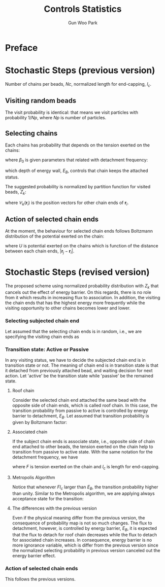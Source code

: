 
#+TITLE: Controls Statistics
#+AUTHOR: Gun Woo Park

* Preface

* Stochastic Steps (previous version)
Number of chains per beads, $Nc$, normalized length for end-capping, $l_c$.
** Visiting random beads
The visit probability is identical: that means we visit particles with probability $1/Np$, where $Np$ is number of particles. 

** Selecting chains
Each chains has probability that depends on the tension exerted on the chains:
\begin{equation}
P'(\mathbf{r}_i, \mathbf{r}_j) = \beta_0\exp\left((k_BT)^{-1}F(\mathbf{r}_i, \mathbf{r}_j)l_c\right),
\end{equation}
where $\beta_0$ is given parameters that related with detachment frequency:
\begin{equation}
\beta_0 = \Omega \exp(-E_B/k_BT),
\end{equation}
which depth of energy wall, $E_B$, controls that chain keeps the attached status.

The suggested probability is normalized by partition function for visited beads, $Z_k$:
\begin{equation}
Z_k = \sum_{i=1}^{N_{ce}}\beta_0\exp\left((k_BT)^{-1}F(\mathbf{r}_i, \mathbf{r}_{\mathscr{C}_k(\mathbf{r}_i)})l_c\right),
\end{equation}
where $\mathscr{C}_k(\mathbf{r}_i)$ is the position vectors for other chain ends of $\mathbf{r}_i$.


# Note that the barrier energy $E_B$ affect to $\beta_0$ which is canceled out since this is constant variables both of denominator and numerator. So, the normalized probability is NOT affected by the barrier energy.



** Action of selected chain ends
At the moment, the behaviour for selected chain ends follows Boltzmann distribution of the potential exerted on the chain:
\begin{equation}
p_k(\mathbf{r}_i, \mathbf{r}_j) = \exp\left(-(k_BT)^{-1}U(\mathbf{r}_i, \mathbf{r}_j)\right),
\end{equation}
where $U$ is potential exerted on the chains which is function of the distance between each chain ends, $\lvert\mathbf{r}_j - \mathbf{r}_i\rvert$.

* Stochastic Steps (revised version)
The proposed scheme using normalized probability distribution with $Z_k$ that cancels out the effect of energy barrier. On this regards, there is no role from it which results in increasing flux to association. In addition, the visiting the chain ends that has the highest energy more frequently while the visiting opportunity to other chains becomes lower and lower. 

*** Selecting subjected chain end
Let assumed that the selecting chain ends is in random, i.e., we are specifying the visiting chain ends as 
\begin{equation}
P_{i,k} = \frac{1}{2*Nc*Np}.
\end{equation}
*** Transition state: Active or Passive
In any visiting status, we have to decide the subjected chain end is in transition state or not. The meaning of chain end is in transition state is that it detached from previously attached bead, and waiting decision for next action. Let 'active' be the transition state while 'passive' be the remained state. 

**** Roof chain 
Consider the selected chain end attached the same bead with the opposite side of chain ends, which is called roof chain. In this case, the transition probability from passive to active is controlled by energy barrier to detachment, $E_B$. Let assumed that transition probability is given by Boltzmann factor:
\begin{equation}
\Pi_{P\to A} \equiv \frac{\exp\left(-(k_BT)^{-1}E_B\right)}{\exp(0)} = \exp\left(-(k_BT)^{-1}E_B\right) (\equiv \tilde{\beta}_0)
\end{equation}

**** Associated chain
If the subject chain ends is associate state, i.e., opposite side of chain end attached to other beads, the tension exerted on the chain help to transition from passive to active state. With the same notation for the detachment frequency, we have
\begin{equation}
\Pi_{P\to A} = \exp\left(-(k_BT)^{-1}\left(E_B - Fl_c\right)\right) (\equiv \tilde{\beta} = \tilde{\beta}_0\exp(Fl)),
\end{equation}
where $F$ is tension exerted on the chain and $l_c$ is length for end-capping.

**** Metropolis Algorithm
Notice that whenever $Fl_c$ larger than $E_B$, the transition probability higher than unity. Similar to the Metropolis algorithm, we are applying always acceptance state for the transition:
\begin{equation}
\Pi_{P\to A} = \left\{ \begin{array}{cc} \exp\left(-(k_BT)^{-1}\left(E_B - Fl_c\right)\right) & E_B > Fl_c \\
1 & \textrm{otherwise} \end{array}\right.
\end{equation}

**** The differences with the previous version
Even if the physical meaning differ from the previous version, the consequence of probability map is not so much changes. The flux to detachment, however, is controlled by energy barrier, $E_B$, it is expected that the flux to detach for roof chain decreases while the flux to detach for associated chain increases. In consequence, energy barrier is no more ignorance variable, which is differ from the previous version since the normalized selecting probability in previous version canceled out the energy barrier effect. 

*** Action of selected chain ends
This follows the previous versions.



# *** TODO Barrier for detachment (quick note)
# Note that the energy depth that chain ends keep attached to micellar core, $E_B$, is not implemented on this scheme. There is only one effective parameters: $l_c$, which affect to the probability of selecting chains. However, it does not provide the energy barrier to be active state. For rightful statistics, we have to consider the selected chain ends is active state (detached from the chain ends) or not based on Boltzmann factor:
# \begin{equation}
# \Pi_{P\to A} = \frac{\textrm{state}_{A}}{\textrm{state}_{P}} = \exp\left(-(k_BT)^{-1}(U_{A} - U_{P})\right),
# \end{equation}
# where $\Pi_{P\to A}$ represent transition probability from state P (passive) to state A (active).

# Let $\Pi_{A\to M}$ be the probability to take movement from active state, then the real probability for the action becomes
# \begin{align}
# \Pi_{P\to M} &= \Pi_{A\to M}\Pi_{P\to A} = \exp\left(-(k_BT)^{-1}(U_{M} - U_{A})\right)\exp\left(-(k_BT)^{-1}(U_{A} - U_{P})\right) \\
# &= \exp\left(-(k_BT)^{-1}(U_{M}-U_{P})\right) = \exp\left(-(k_BT)^{-1}(U - E_B)\right).
# \end{align}
# Notice that whenever we normalize $\Pi_{P\to M}$ with the maximum value of the probability, $\exp(E_B)$, the transition probability is exactly same without any barrier for the action that is used our code. So, it is of importance to have proper mind to random number generation for this factor that normalize proper way.

# **** Metropolis Algorithm

# On this regards, the action of selected chain ends should have 
# \begin{equation}
# p'_k(\mathbf{r}_i, \mathbf{r}_j) = \exp\left(-(k_BT)^{-1}\left(U(\mathbf{r}_i, \mathbf{r}_j) - E_B\right)\right).
# \end{equation}
